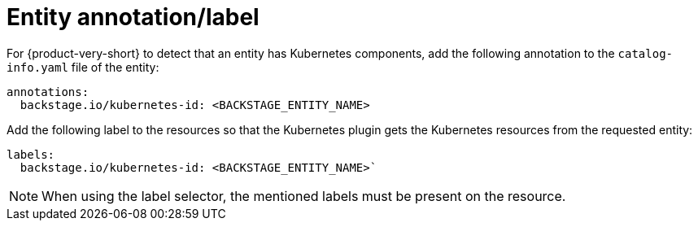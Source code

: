 [id="proc-entity-annotation-or-label"]

= Entity annotation/label

For {product-very-short} to detect that an entity has Kubernetes components, add the following annotation to the `catalog-info.yaml` file of the entity:

[source,yaml]
----
annotations:
  backstage.io/kubernetes-id: <BACKSTAGE_ENTITY_NAME>
----

Add the following label to the resources so that the Kubernetes plugin gets the Kubernetes resources from the requested entity:

[source,yaml]
----
labels:
  backstage.io/kubernetes-id: <BACKSTAGE_ENTITY_NAME>`
----

[NOTE]
====
When using the label selector, the mentioned labels must be present on the resource.
====